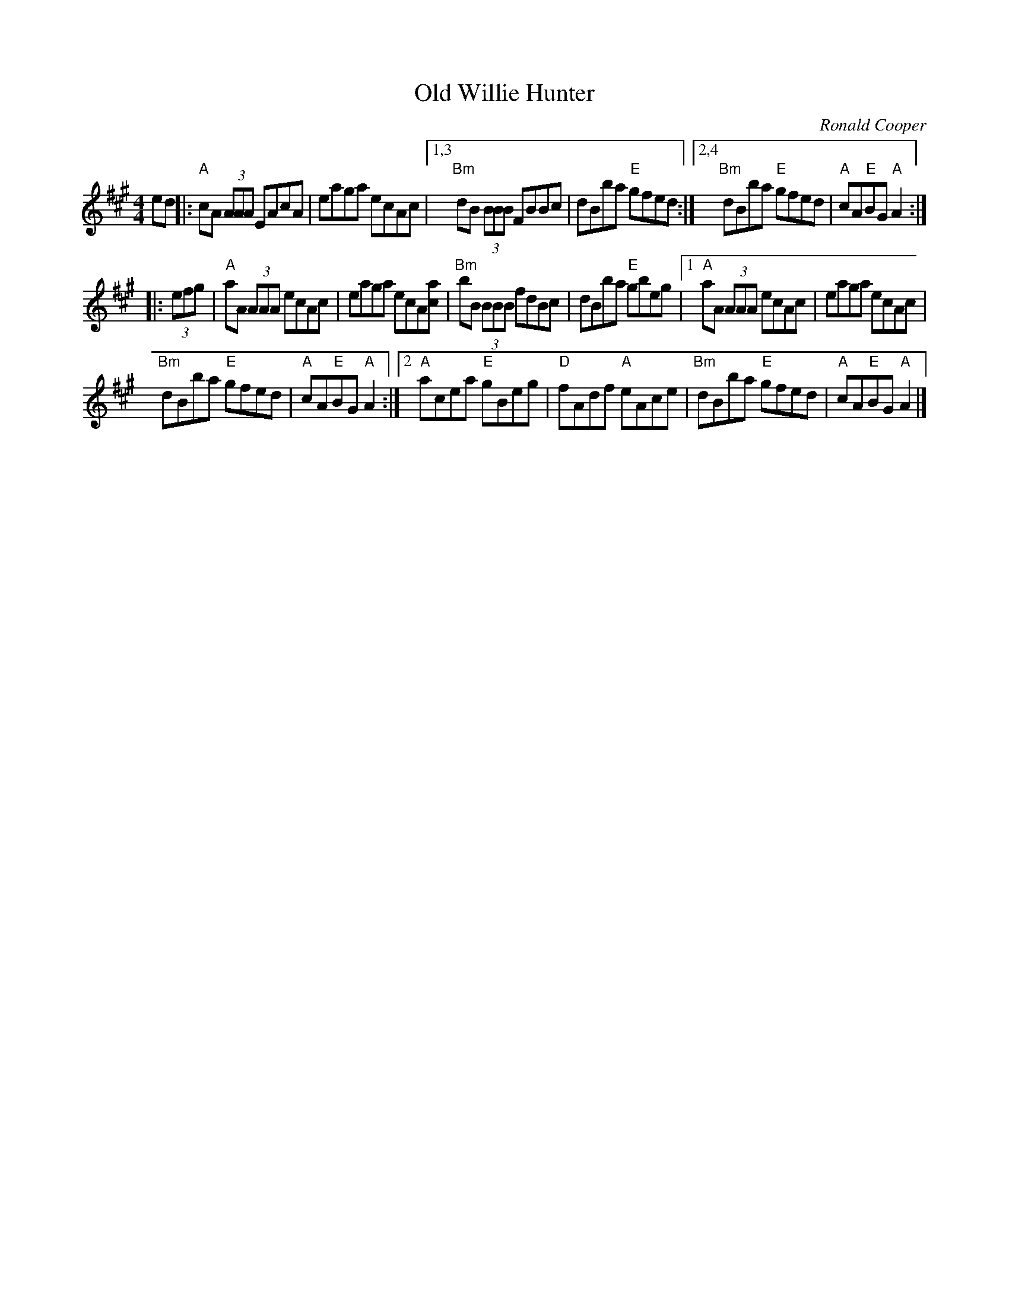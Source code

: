 X: 14
T: Old Willie Hunter
C: Ronald Cooper
S: http://homepages.ihug.co.nz/~dexy/music/shetland.abc
R: march
M: 4/4
L: 1/8
K: A
ed |:\
"A"cA (3AAA EAcA | eaga ecAc |\
[1,3 "Bm"dB (3BBB FBBc | dBba "E"gfed :|\
[2,4 "Bm"dBba "E"gfed | "A"cA"E"BG "A"A2 :|
|: (3efg |\
"A"aA (3AAA ecAc | eaga ecA[ac] |\
"Bm"bB (3BBB fdBc | dBba "E"gbeg |\
[1 "A"aA (3AAA ecAc | eaga ecAc |
"Bm"dBba "E"gfed | "A"cA"E"BG "A"A2 :|\
[2 "A"acea "E"gBeg | "D"fAdf "A"eAce |\
"Bm"dBba "E"gfed | "A"cA"E"BG "A"A2 |]
